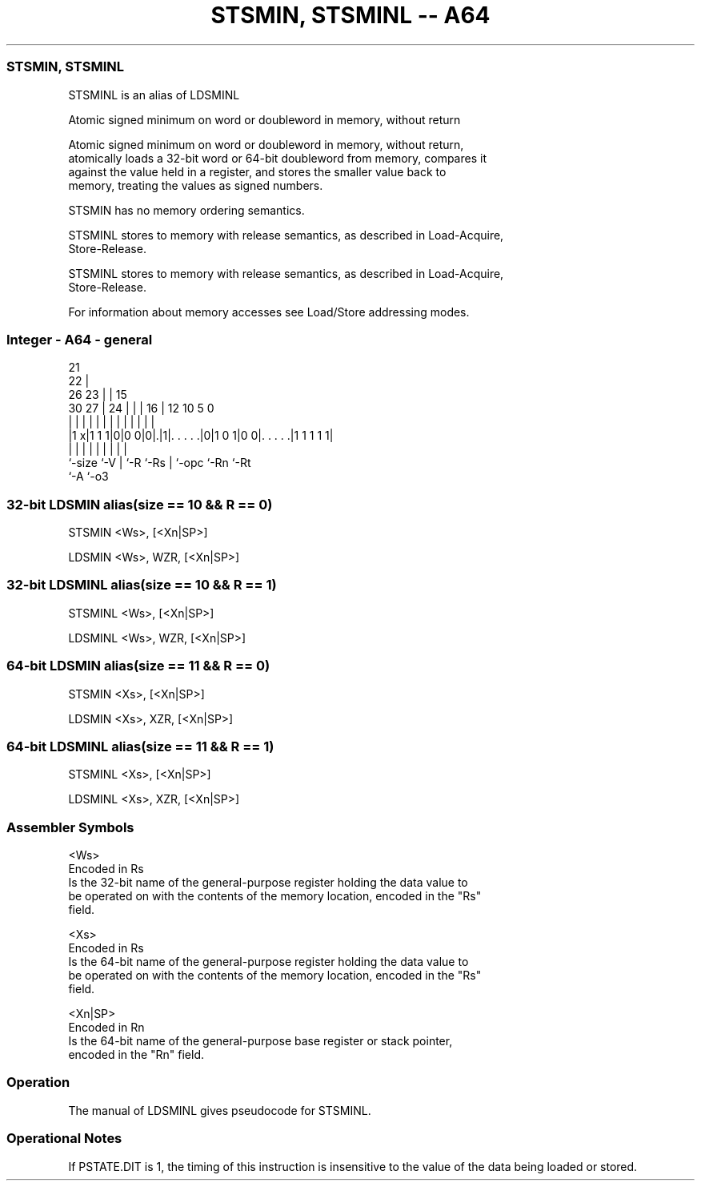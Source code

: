 .nh
.TH "STSMIN, STSMINL -- A64" "7" " "  "alias" "general"
.SS STSMIN, STSMINL
 STSMINL is an alias of LDSMINL

 Atomic signed minimum on word or doubleword in memory, without return

 Atomic signed minimum on word or doubleword in memory, without return,
 atomically loads a 32-bit word or 64-bit doubleword from memory, compares it
 against the value held in a register, and stores the smaller value back to
 memory, treating the values as signed numbers.

 STSMIN has no memory ordering semantics.

 STSMINL stores to memory with release semantics, as described in Load-Acquire,
 Store-Release.

 STSMINL stores to memory with release semantics, as described in Load-Acquire,
 Store-Release.


 For information about memory accesses see Load/Store addressing modes.



.SS Integer - A64 - general
 
                       21                                          
                     22 |                                          
             26    23 | |          15                              
     30    27 |  24 | | |        16 |    12  10         5         0
      |     | |   | | | |         | |     |   |         |         |
  |1 x|1 1 1|0|0 0|0|.|1|. . . . .|0|1 0 1|0 0|. . . . .|1 1 1 1 1|
  |         |     | |   |         | |         |         |
  `-size    `-V   | `-R `-Rs      | `-opc     `-Rn      `-Rt
                  `-A             `-o3
  
  
 
.SS 32-bit LDSMIN alias(size == 10 && R == 0)
 
 STSMIN  <Ws>, [<Xn|SP>]
 
 LDSMIN <Ws>, WZR, [<Xn|SP>]
.SS 32-bit LDSMINL alias(size == 10 && R == 1)
 
 STSMINL  <Ws>, [<Xn|SP>]
 
 LDSMINL <Ws>, WZR, [<Xn|SP>]
.SS 64-bit LDSMIN alias(size == 11 && R == 0)
 
 STSMIN  <Xs>, [<Xn|SP>]
 
 LDSMIN <Xs>, XZR, [<Xn|SP>]
.SS 64-bit LDSMINL alias(size == 11 && R == 1)
 
 STSMINL  <Xs>, [<Xn|SP>]
 
 LDSMINL <Xs>, XZR, [<Xn|SP>]
 

.SS Assembler Symbols

 <Ws>
  Encoded in Rs
  Is the 32-bit name of the general-purpose register holding the data value to
  be operated on with the contents of the memory location, encoded in the "Rs"
  field.

 <Xs>
  Encoded in Rs
  Is the 64-bit name of the general-purpose register holding the data value to
  be operated on with the contents of the memory location, encoded in the "Rs"
  field.

 <Xn|SP>
  Encoded in Rn
  Is the 64-bit name of the general-purpose base register or stack pointer,
  encoded in the "Rn" field.



.SS Operation

 The manual of LDSMINL gives pseudocode for STSMINL.

.SS Operational Notes

 
 If PSTATE.DIT is 1, the timing of this instruction is insensitive to the value of the data being loaded or stored.
